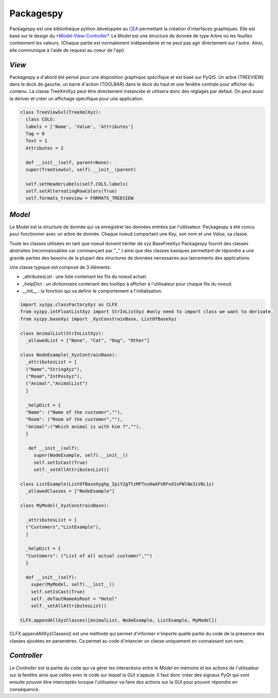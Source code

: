 =============
Packagespy
=============

Packagespy est une bibliothèque python développée au `CEA <https://www.cea.fr>`_ permettant la création d'interfaces graphiques. Elle est basé sur le design du `*Model-View-Controller* <https://en.wikipedia.org/wiki/Model%E2%80%93view%E2%80%93controller>`_.
Le *Model* est une structure de donnée de type Arbre où les feuilles contiennent les valeurs.
(Chaque partie est normalement indépendante et ne peut pas agir directement sur l'autre. Ainsi, elle communique à l'aide de request au coeur de l'api)

*View*
--------------------

Packagespy a d'abord été pensé pour une disposition graphique spécifique et est basé sur PyQt5. Un arbre (TREEVIEW) dans le dock de gauche, un barre d'action (TOOLBAR) dans le dock du haut et une fenêtre centrale pour afficher du contenu.
La classe TreeXmlXyz peut être directement instanciée et utilisera donc des réglages par defaut.
On peut aussi la dériver et créer un affichage spécifique pour une application. 

.. code-block:: python

    class TreeViewSvl(TreeXmlXyz):
      class COLS:
      labels = ['Name', 'Value', 'Attributes']
      Tag = 0
      Text = 1
      Attributes = 2

      def __init__(self, parent=None):
      super(TreeViewSvl, self).__init__(parent)

      self.setHeaderLabels(self.COLS.labels)
      self.setAlternatingRowColors(True)
      self.formats_treeview = FORMATS_TREEVIEW



*Model*
-----------

Le *Model* est la structure de donnée qui va enregistrer les données entrées par l'utilisateur. Packagespy à été concu pour fonctionner avec un arbre de donnée. Chaque noeud comportant une *Key*, son nom et une *Value*, sa classe.

Toute les classes utilisées en tant que noeud doivent hériter de xyz.BaseFreeXyz
Packagespy fournit des classes abstraites (reconnaissables car commançant par "_" ) ainsi que des classes basiques permettant de répondre a une grande parties des besoins de la plupart des structures de données necessaires aux lancements des applications.

Une classe typique est composé de 3 éléments:

- _attributesList : une liste contenant les fils du noeud actuel.
- _helpDict : un dictionnaire contenant des tooltips à afficher à l'utilisateur pour chaque fils du noeud.
- __init__ : la fonction qui va definir le comportement à l'initialisation.

.. code-block:: python

    import xyzpy.classFactoryXyz as CLFX
    from xyzpy.intFloatListXyz import StrInListXyz #only need to import class we want to derivate.
    from xyzpy.baseXyz import _XyzConstrainBase, ListOfBaseXyz
    
    class AnimalList(StrInListXyz):
      _allowedList = ["None", "Cat", "Dog", "Other"]

    class NodeExample(_XyzContrainBase):
      _attributesList = [
      ("Name","StringXyz"),
      ("Room","IntPosXyz"),
      ("Animal","AnimalList")
      ]
      
      _helpDict = {
      "Name": ("Name of the customer",""),
      "Room": ("Room of the customer",""),
      "Animal":("Which animal is with him ?",""),
      }
      
       def __init__(self):
         super(NodeExample, self).__init__()
         self.setIsCast(True)
         self._setAllAttributesList()
      
    class ListExample(ListOfBaseXy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z)
      _allowedClasses = ["NodeExample"]

    class MyModel(_XyzConstrainBase):
      
      _attributesList = [
      ("Customers","ListExample"),
      ]
      
      _helpDict = {
      "Customers": ("List of all actual customer","")
      }
      
      def __init__(self):
        super(MyModel, self).__init__()
        self.setIsCast(True)
        self._defautNameAsRoot = "Hotel"
        self._setAllAttributesList()
      
    CLFX.appendAllXyzClasses([AnimalList, NodeExample, ListExample, MyModel]) 
      
CLFX.appendAllXyzClasses() est une méthode qui permet d'informer n'importe quelle partie du code de la présence des classes ajoutées en parametres. Ca permet au code d'intancier un classe uniquement en connaissant son nom.  

*Controller*
------------

Le *Controller* est la partie du code qui va gérer les interactions entre le *Model* en mémoire et les actions de l'utilisateur sur la fenêtre ainsi que celles avec le code sur lequel la GUI s'appuie.
Il faut donc créer des signaux PyQt qui vont ensuite pouvoir être interceptés lorsque l'utilisateur va faire des actions sur la GUI pour pouvoir répondre en conséquence.

.. code-block:: python

    
    
    
    
